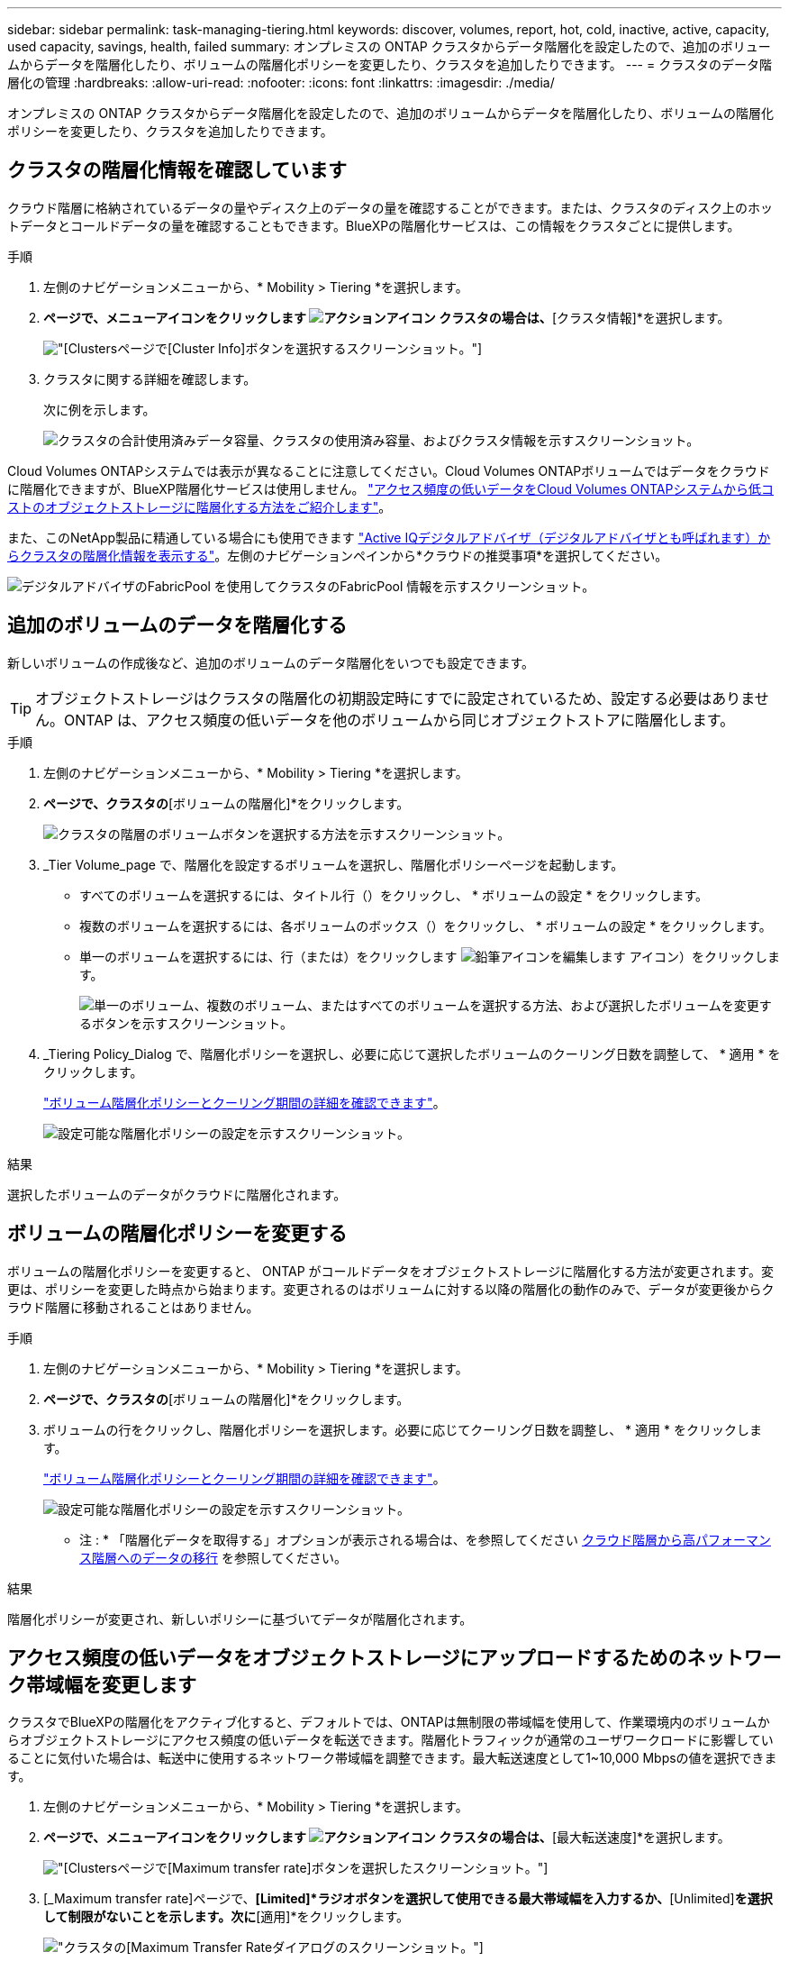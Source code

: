 ---
sidebar: sidebar 
permalink: task-managing-tiering.html 
keywords: discover, volumes, report, hot, cold, inactive, active, capacity, used capacity, savings, health, failed 
summary: オンプレミスの ONTAP クラスタからデータ階層化を設定したので、追加のボリュームからデータを階層化したり、ボリュームの階層化ポリシーを変更したり、クラスタを追加したりできます。 
---
= クラスタのデータ階層化の管理
:hardbreaks:
:allow-uri-read: 
:nofooter: 
:icons: font
:linkattrs: 
:imagesdir: ./media/


[role="lead"]
オンプレミスの ONTAP クラスタからデータ階層化を設定したので、追加のボリュームからデータを階層化したり、ボリュームの階層化ポリシーを変更したり、クラスタを追加したりできます。



== クラスタの階層化情報を確認しています

クラウド階層に格納されているデータの量やディスク上のデータの量を確認することができます。または、クラスタのディスク上のホットデータとコールドデータの量を確認することもできます。BlueXPの階層化サービスは、この情報をクラスタごとに提供します。

.手順
. 左側のナビゲーションメニューから、* Mobility > Tiering *を選択します。
. [クラスタ]*ページで、メニューアイコンをクリックします image:icon-action.png["アクションアイコン"] クラスタの場合は、*[クラスタ情報]*を選択します。
+
image:screenshot_tiering_cluster_info_button.png["[Clusters]ページで[Cluster Info]ボタンを選択するスクリーンショット。"]

. クラスタに関する詳細を確認します。
+
次に例を示します。

+
image:screenshot_tiering_cluster_info.png["クラスタの合計使用済みデータ容量、クラスタの使用済み容量、およびクラスタ情報を示すスクリーンショット。"]



Cloud Volumes ONTAPシステムでは表示が異なることに注意してください。Cloud Volumes ONTAPボリュームではデータをクラウドに階層化できますが、BlueXP階層化サービスは使用しません。 https://docs.netapp.com/us-en/bluexp-cloud-volumes-ontap/task-tiering.html["アクセス頻度の低いデータをCloud Volumes ONTAPシステムから低コストのオブジェクトストレージに階層化する方法をご紹介します"^]。

また、このNetApp製品に精通している場合にも使用できます https://docs.netapp.com/us-en/active-iq/task-informed-decisions-based-on-cloud-recommendations.html#tiering["Active IQデジタルアドバイザ（デジタルアドバイザとも呼ばれます）からクラスタの階層化情報を表示する"^]。左側のナビゲーションペインから*クラウドの推奨事項*を選択してください。

image:screenshot_tiering_aiq_fabricpool_info.png["デジタルアドバイザのFabricPool を使用してクラスタのFabricPool 情報を示すスクリーンショット。"]



== 追加のボリュームのデータを階層化する

新しいボリュームの作成後など、追加のボリュームのデータ階層化をいつでも設定できます。


TIP: オブジェクトストレージはクラスタの階層化の初期設定時にすでに設定されているため、設定する必要はありません。ONTAP は、アクセス頻度の低いデータを他のボリュームから同じオブジェクトストアに階層化します。

.手順
. 左側のナビゲーションメニューから、* Mobility > Tiering *を選択します。
. [クラスタ]*ページで、クラスタの*[ボリュームの階層化]*をクリックします。
+
image:screenshot_tiering_tier_volumes_button.png["クラスタの階層のボリュームボタンを選択する方法を示すスクリーンショット。"]

. _Tier Volume_page で、階層化を設定するボリュームを選択し、階層化ポリシーページを起動します。
+
** すべてのボリュームを選択するには、タイトル行（image:button_backup_all_volumes.png[""]）をクリックし、 * ボリュームの設定 * をクリックします。
** 複数のボリュームを選択するには、各ボリュームのボックス（image:button_backup_1_volume.png[""]）をクリックし、 * ボリュームの設定 * をクリックします。
** 単一のボリュームを選択するには、行（または）をクリックします image:screenshot_edit_icon.gif["鉛筆アイコンを編集します"] アイコン）をクリックします。
+
image:screenshot_tiering_tier_volumes.png["単一のボリューム、複数のボリューム、またはすべてのボリュームを選択する方法、および選択したボリュームを変更するボタンを示すスクリーンショット。"]



. _Tiering Policy_Dialog で、階層化ポリシーを選択し、必要に応じて選択したボリュームのクーリング日数を調整して、 * 適用 * をクリックします。
+
link:concept-cloud-tiering.html#volume-tiering-policies["ボリューム階層化ポリシーとクーリング期間の詳細を確認できます"]。

+
image:screenshot_tiering_policy_settings.png["設定可能な階層化ポリシーの設定を示すスクリーンショット。"]



.結果
選択したボリュームのデータがクラウドに階層化されます。



== ボリュームの階層化ポリシーを変更する

ボリュームの階層化ポリシーを変更すると、 ONTAP がコールドデータをオブジェクトストレージに階層化する方法が変更されます。変更は、ポリシーを変更した時点から始まります。変更されるのはボリュームに対する以降の階層化の動作のみで、データが変更後からクラウド階層に移動されることはありません。

.手順
. 左側のナビゲーションメニューから、* Mobility > Tiering *を選択します。
. [クラスタ]*ページで、クラスタの*[ボリュームの階層化]*をクリックします。
. ボリュームの行をクリックし、階層化ポリシーを選択します。必要に応じてクーリング日数を調整し、 * 適用 * をクリックします。
+
link:concept-cloud-tiering.html#volume-tiering-policies["ボリューム階層化ポリシーとクーリング期間の詳細を確認できます"]。

+
image:screenshot_tiering_policy_settings.png["設定可能な階層化ポリシーの設定を示すスクリーンショット。"]



* 注 : * 「階層化データを取得する」オプションが表示される場合は、を参照してください <<クラウド階層から高パフォーマンス階層へのデータの移行,クラウド階層から高パフォーマンス階層へのデータの移行>> を参照してください。

.結果
階層化ポリシーが変更され、新しいポリシーに基づいてデータが階層化されます。



== アクセス頻度の低いデータをオブジェクトストレージにアップロードするためのネットワーク帯域幅を変更します

クラスタでBlueXPの階層化をアクティブ化すると、デフォルトでは、ONTAPは無制限の帯域幅を使用して、作業環境内のボリュームからオブジェクトストレージにアクセス頻度の低いデータを転送できます。階層化トラフィックが通常のユーザワークロードに影響していることに気付いた場合は、転送中に使用するネットワーク帯域幅を調整できます。最大転送速度として1~10,000 Mbpsの値を選択できます。

. 左側のナビゲーションメニューから、* Mobility > Tiering *を選択します。
. [クラスタ]*ページで、メニューアイコンをクリックします image:icon-action.png["アクションアイコン"] クラスタの場合は、*[最大転送速度]*を選択します。
+
image:screenshot_tiering_transfer_rate_button.png["[Clusters]ページで[Maximum transfer rate]ボタンを選択したスクリーンショット。"]

. [_Maximum transfer rate]ページで、*[Limited]*ラジオボタンを選択して使用できる最大帯域幅を入力するか、*[Unlimited]*を選択して制限がないことを示します。次に*[適用]*をクリックします。
+
image:screenshot_tiering_transfer_rate.png["クラスタの[Maximum Transfer Rate]ダイアログのスクリーンショット。"]



この設定は、データを階層化している他のクラスタに割り当てられる帯域幅には影響しません。



== ボリュームの階層化レポートをダウンロードします

[ボリューム階層化]ページのレポートをダウンロードして、管理しているクラスタ上のすべてのボリュームの階層化ステータスを確認できます。をクリックするだけです image:button_download.png["ダウンロード"] ボタンを押します。BlueXPの階層化サービスでは.csvファイルが生成されます。このファイルを確認して、必要に応じて他のグループに送信できます。.csvファイルには、最大10、000行のデータが含まれます。

image:screenshot_tiering_report_download.png["すべてのボリュームの階層化ステータスを示すCSVファイルの生成方法を示すスクリーンショット。"]



== クラウド階層から高パフォーマンス階層へのデータの移行

クラウドからアクセスされる階層化データは「再加熱」され、パフォーマンス階層に戻されることがあります。ただし、クラウド階層からパフォーマンス階層にデータをプロアクティブに昇格する場合は、 _Tiering Policy_Dialog で実行できます。この機能は、 ONTAP 9.8 以降を使用している場合に使用できます。

この処理は、ボリュームでの階層化の使用を停止する場合や、すべてのユーザデータを高パフォーマンス階層に保持しながら、 Snapshot コピーをクラウド階層に保持する場合に実行します。

次の 2 つのオプションがあります。

[cols="22,45,35"]
|===
| オプション | 説明 | 階層化ポリシーに影響します 


| すべてのデータを元に戻します | クラウドに階層化されたすべてのボリュームデータと Snapshot コピーが取得され、パフォーマンス階層に昇格されます。 | 階層化ポリシーが「ポリシーなし」に変更されました。 


| アクティブファイルシステムを戻します | クラウドに階層化されたアクティブなファイルシステムデータのみを読み出し、パフォーマンス階層に昇格します（ Snapshot コピーはクラウドに残ります）。 | 階層化ポリシーは「コールドスナップショット」に変更されます。 
|===

NOTE: クラウドから転送されたデータの量に基づいて、クラウドプロバイダが課金する場合があります。

.手順
クラウドから元の場所に移動するすべてのデータを格納できる十分なスペースが高パフォーマンス階層にあることを確認してください。

. 左側のナビゲーションメニューから、* Mobility > Tiering *を選択します。
. [クラスタ]*ページで、クラスタの*[ボリュームの階層化]*をクリックします。
. をクリックします image:screenshot_edit_icon.gif["ボリューム階層化のテーブルの各行の最後に表示される編集アイコン"] アイコンをクリックし、使用する取得オプションを選択して、 * 適用 * をクリックします。
+
image:screenshot_tiering_policy_settings_with_retrieve.png["設定可能な階層化ポリシーの設定を示すスクリーンショット。"]



.結果
階層化ポリシーが変更され、階層化されたデータの高パフォーマンス階層への移行が開始されます。クラウド内のデータ量によっては、転送プロセスに時間がかかることがあります。



== アグリゲートの階層化設定の管理

オンプレミスの ONTAP システムの各アグリゲートには、階層化の使用率しきい値と、アクセス頻度の低いデータのレポートが有効かどうかという、調整可能な 2 つの設定があります。

階層化の使用率しきい値:: しきい値を低い値に設定すると、階層化が行われる前にパフォーマンス階層に格納する必要があるデータの量が減ります。これは、アクティブなデータをほとんど含まない大規模アグリゲートに便利です。
+
--
しきい値をより大きい値に設定すると、階層化が行われる前にパフォーマンス階層に格納する必要があるデータの量が増加します。これは、アグリゲートが最大容量に近い場合にのみ階層化するように設計されたソリューションに役立つ場合があります。

--
Inactive Data Reporting の実行:: Inactive Data Reporting （ IDR ）は、 31 日間のクーリング期間を使用してアクセス頻度の低いデータを特定します。階層化されるコールドデータの量は、ボリュームに設定されている階層化ポリシーによって異なります。この量は、 31 日間のクーリング期間を使用して、 IDR によって検出されたコールドデータの量とは異なる場合があります。
+
--

TIP: IDR を有効にしておくと、アクセス頻度の低いデータや削減の機会を特定するのに役立ちます。アグリゲートでデータ階層化が有効になっている場合は、 IDR を有効なままにしておく必要があり

--


.手順
. [クラスタ]*ページで、選択したクラスタの*[詳細セットアップ]*をクリックします。
+
image:screenshot_tiering_advanced_setup_button.png["クラスタのAdvanced Setupボタンを示すスクリーンショット。"]

. Advanced Setupページで、アグリゲートのメニューアイコンをクリックし、* Modify Aggregate *を選択します。
+
image:screenshot_tiering_modify_aggr.png["アグリゲートのModify Aggregateオプションを示すスクリーンショット。"]

. 表示されるダイアログで、使用率しきい値を変更し、アクセス頻度の低いデータのレポートを有効にするか無効にするかを選択します。
+
image:screenshot_tiering_modify_aggregate.png["階層化の使用率しきい値を変更するスライダと、アクセス頻度の低いデータのレポートを有効または無効にするボタンを示すスクリーンショット。"]

. [ 適用（ Apply ） ] をクリックします。




== 運用の健全性を修正

障害が発生する可能性があります該当する場合、クラスタダッシュボードにBlueXP階層化の運用の健常性ステータスが「失敗」と表示されます。正常性には、ONTAP システムとBlueXPのステータスが反映されます。

.手順
. 処理の健常性が「 Failed 」であるクラスタを特定します。
. 情報の「I」アイコンにカーソルを合わせると、障害の原因が表示されます。
. 問題を修正します。
+
.. ONTAP クラスタが動作しており、オブジェクトストレージプロバイダへのインバウンドおよびアウトバウンド接続が確立されていることを確認してください。
.. BlueXPからBlueXP階層化サービス、オブジェクトストア、および検出されたONTAP クラスタへのアウトバウンド接続が確立されていることを確認します。






== BlueXP階層化から追加のクラスタを検出しています

Tiering_Cluster_pageから検出されていないオンプレミスのONTAP クラスタをBlueXPに追加して、クラスタの階層化を有効にできます。

追加のクラスタを検出するためのボタンは、Tiering_on-Premダッシュボードページにも表示されます。

.手順
. BlueXP階層化で、*[クラスタ]*タブをクリックします。
. 検出されていないクラスタを表示するには、*[検出されていないクラスタを表示]*をクリックします。
+
image:screenshot_tiering_show_undiscovered_cluster.png["階層化ダッシュボードの「未検出のクラスタを表示」ボタンを示すスクリーンショット。"]

+
NSSクレデンシャルがBlueXPに保存されている場合は、アカウント内のクラスタがリストに表示されます。

+
NSS資格情報がBlueXPに保存されていない場合は、検出されていないクラスタを表示する前に資格情報を追加するように求められます。

+
image:screenshot_tiering_discover_cluster.png["BlueXPと階層化ダッシュボードに追加する既存のクラスタを検出する方法を示すスクリーンショット"]

. BlueXPで管理するクラスタの[*クラスタの検出*]をクリックし、データ階層化を実装します。
. [_Cluster Details_]ページで、管理者ユーザアカウントのパスワードを入力し、*[検出]*をクリックします。
+
NSS アカウントの情報に基づいてクラスタ管理 IP アドレスが設定されます。

. [Details & Credentials]ページで、クラスタ名がWorking Environment Nameとして追加されたため、*[Go]*をクリックするだけです。


.結果
クラスタが検出され、クラスタ名を作業環境名として使用してキャンバスの作業環境に追加されます。

右側のパネルで、このクラスタの階層化サービスまたはその他のサービスを有効にできます。



== すべてのBlueXPコネクタでクラスタを検索

環境内のすべてのストレージを管理するために複数のコネクタを使用している場合は、階層化を実装する一部のクラスタが別のコネクタに配置されることがあります。特定のクラスタを管理しているコネクタが不明な場合は、BlueXP階層化を使用してすべてのコネクタを検索できます。

.手順
. BlueXP階層化のメニューバーで、操作メニューをクリックし、*[すべてのコネクタでクラスタを検索]*を選択します。
+
image:screenshot_tiering_search for_cluster.png["BlueXPコネクタに含まれるクラスタを検索する方法を示すスクリーンショット。"]

. 表示された[検索]ダイアログで、クラスタの名前を入力し、*[検索]*をクリックします。
+
BlueXPの階層化サービスでクラスタが見つかった場合は、コネクタの名前が表示されます。

. https://docs.netapp.com/us-en/bluexp-setup-admin/task-manage-multiple-connectors.html#switch-between-connectors["コネクタに切り替えてクラスタの階層化を設定する"^]。

